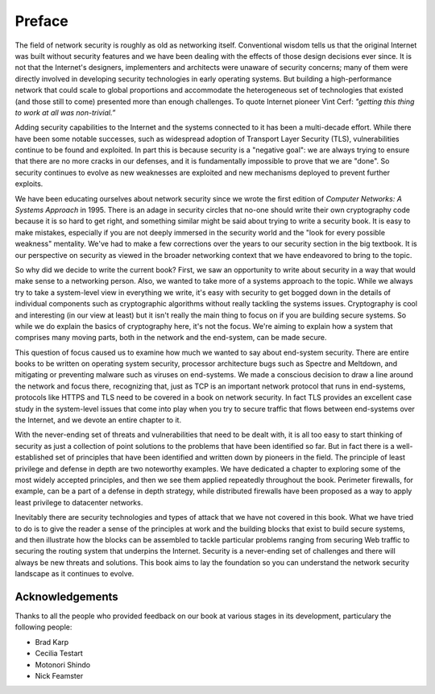 Preface
========

The field of network security is roughly as old as networking
itself. Conventional wisdom tells us that the original Internet was
built without security features and we have been dealing with the
effects of those design decisions ever since. It is not that the
Internet's designers, implementers and architects were unaware of
security concerns; many of them were directly involved in developing
security technologies in early operating systems. But building a
high-performance network that could scale to global proportions and
accommodate the heterogeneous set of technologies that existed (and
those still to come) presented more than enough challenges. To quote
Internet pioneer Vint Cerf: *"getting this thing to work at all was
non-trivial.”*

Adding security capabilities to the Internet and the systems connected
to it has been a multi-decade effort. While there have been some
notable successes, such as widespread adoption of Transport Layer
Security (TLS), vulnerabilities continue to be found and exploited. In
part this is because security is a "negative goal": we are always
trying to ensure that there are no more cracks in our defenses, and it
is fundamentally impossible to prove that we are "done". So security
continues to evolve as new weaknesses are exploited and new mechanisms
deployed to prevent further exploits.

We have been educating ourselves about network security since we wrote
the first edition of *Computer Networks: A Systems Approach*
in 1995. There is an adage in security circles that no-one should
write their own cryptography code because it is so hard to get right,
and something similar might be said about trying to write a security
book. It is easy to make mistakes, especially if you are not deeply
immersed in the security world and the "look for every possible
weakness" mentality. We've had to make a few corrections over the
years to our security section in the big textbook. It is our
perspective on security as viewed in the broader networking context
that we have endeavored to bring to the topic.

So why did we decide to write the current book? First, we saw an
opportunity to write about security in a way that would make sense to
a networking person. Also, we wanted to take more of a systems
approach to the topic. While we always try to take a system-level view
in everything we write, it's easy with security to get bogged down in
the details of individual components such as cryptographic algorithms
without really tackling the systems issues. Cryptography is cool and
interesting (in our view at least) but it isn't really the main thing
to focus on if you are building secure systems. So while we do explain
the basics of cryptography here, it's not the focus. We're aiming to
explain how a system that comprises many moving parts, both in the
network and the end-system, can be made secure.

This question of focus caused us to examine how much we wanted to say
about end-system security. There are entire books to be written on
operating system security, processor architecture bugs such as Spectre
and Meltdown, and mitigating or preventing malware such as viruses on
end-systems. We made a conscious decision to draw a line around the
network and focus there, recognizing that, just as TCP is an important
network protocol that runs in end-systems, protocols like HTTPS and
TLS need to be covered in a book on network security. In fact TLS
provides an excellent case study in the system-level issues that come
into play when you try to secure traffic that flows between
end-systems over the Internet, and we devote an entire chapter to it.

With the never-ending set of threats and vulnerabilities that need to
be dealt with, it is all too easy to start thinking of security as
just a collection of point solutions to the problems that have been
identified so far. But in fact there is a well-established set of
principles that have been identified and written down by pioneers in
the field. The principle of least privilege and defense in depth are
two noteworthy examples. We have dedicated a chapter to exploring some
of the most widely accepted principles, and then we see them applied
repeatedly throughout the book. Perimeter firewalls, for example, can
be a part of a defense in depth strategy, while distributed firewalls
have been proposed as a way to apply least privilege to datacenter
networks.

Inevitably there are security technologies and types of attack that we
have not covered in this book. What we have tried to do is to give the
reader a sense of the principles at work and the building blocks that
exist to build secure systems, and then illustrate how the blocks can
be assembled to tackle particular problems ranging from securing Web
traffic to securing the routing system that underpins the
Internet. Security is a never-ending set of challenges and there will
always be new threats and solutions. This book aims to lay the
foundation so you can understand the network security landscape as it
continues to evolve.












Acknowledgements
----------------

Thanks to all the people who provided feedback on our book at various
stages in its development, particulary the following people:

- Brad Karp
- Cecilia Testart
- Motonori Shindo
- Nick Feamster
